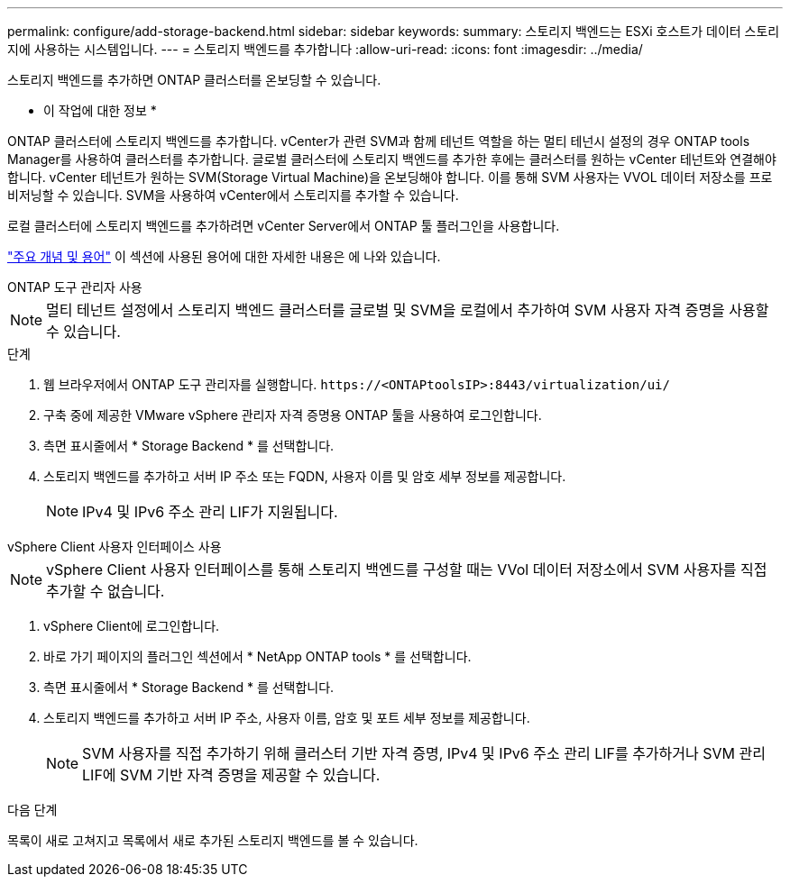 ---
permalink: configure/add-storage-backend.html 
sidebar: sidebar 
keywords:  
summary: 스토리지 백엔드는 ESXi 호스트가 데이터 스토리지에 사용하는 시스템입니다. 
---
= 스토리지 백엔드를 추가합니다
:allow-uri-read: 
:icons: font
:imagesdir: ../media/


[role="lead"]
스토리지 백엔드를 추가하면 ONTAP 클러스터를 온보딩할 수 있습니다.

* 이 작업에 대한 정보 *

ONTAP 클러스터에 스토리지 백엔드를 추가합니다. vCenter가 관련 SVM과 함께 테넌트 역할을 하는 멀티 테넌시 설정의 경우 ONTAP tools Manager를 사용하여 클러스터를 추가합니다. 글로벌 클러스터에 스토리지 백엔드를 추가한 후에는 클러스터를 원하는 vCenter 테넌트와 연결해야 합니다. vCenter 테넌트가 원하는 SVM(Storage Virtual Machine)을 온보딩해야 합니다. 이를 통해 SVM 사용자는 VVOL 데이터 저장소를 프로비저닝할 수 있습니다. SVM을 사용하여 vCenter에서 스토리지를 추가할 수 있습니다.

로컬 클러스터에 스토리지 백엔드를 추가하려면 vCenter Server에서 ONTAP 툴 플러그인을 사용합니다.

link:../concepts/ontap-tools-concepts-terms.html["주요 개념 및 용어"] 이 섹션에 사용된 용어에 대한 자세한 내용은 에 나와 있습니다.

[role="tabbed-block"]
====
.ONTAP 도구 관리자 사용
--

NOTE: 멀티 테넌트 설정에서 스토리지 백엔드 클러스터를 글로벌 및 SVM을 로컬에서 추가하여 SVM 사용자 자격 증명을 사용할 수 있습니다.

.단계
. 웹 브라우저에서 ONTAP 도구 관리자를 실행합니다. `\https://<ONTAPtoolsIP>:8443/virtualization/ui/`
. 구축 중에 제공한 VMware vSphere 관리자 자격 증명용 ONTAP 툴을 사용하여 로그인합니다.
. 측면 표시줄에서 * Storage Backend * 를 선택합니다.
. 스토리지 백엔드를 추가하고 서버 IP 주소 또는 FQDN, 사용자 이름 및 암호 세부 정보를 제공합니다.
+

NOTE: IPv4 및 IPv6 주소 관리 LIF가 지원됩니다.



--
.vSphere Client 사용자 인터페이스 사용
--

NOTE: vSphere Client 사용자 인터페이스를 통해 스토리지 백엔드를 구성할 때는 VVol 데이터 저장소에서 SVM 사용자를 직접 추가할 수 없습니다.

. vSphere Client에 로그인합니다.
. 바로 가기 페이지의 플러그인 섹션에서 * NetApp ONTAP tools * 를 선택합니다.
. 측면 표시줄에서 * Storage Backend * 를 선택합니다.
. 스토리지 백엔드를 추가하고 서버 IP 주소, 사용자 이름, 암호 및 포트 세부 정보를 제공합니다.
+

NOTE: SVM 사용자를 직접 추가하기 위해 클러스터 기반 자격 증명, IPv4 및 IPv6 주소 관리 LIF를 추가하거나 SVM 관리 LIF에 SVM 기반 자격 증명을 제공할 수 있습니다.



.다음 단계
목록이 새로 고쳐지고 목록에서 새로 추가된 스토리지 백엔드를 볼 수 있습니다.

--
====